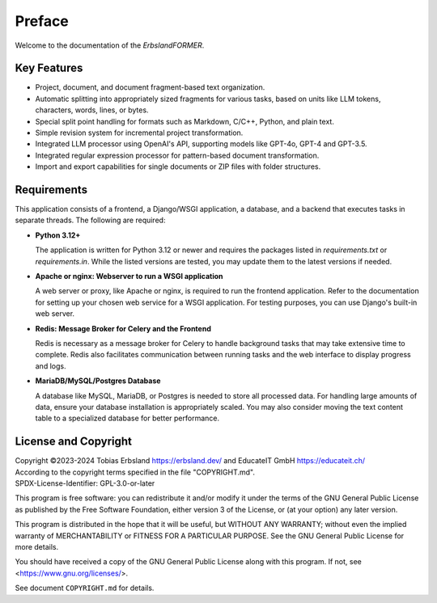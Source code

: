 
.. index::
    !single: Preface

=======
Preface
=======

Welcome to the documentation of the *ErbslandFORMER*.

Key Features
============

- Project, document, and document fragment-based text organization.
- Automatic splitting into appropriately sized fragments for various tasks, based on units like LLM tokens, characters, words, lines, or bytes.
- Special split point handling for formats such as Markdown, C/C++, Python, and plain text.
- Simple revision system for incremental project transformation.
- Integrated LLM processor using OpenAI's API, supporting models like GPT-4o, GPT-4 and GPT-3.5.
- Integrated regular expression processor for pattern-based document transformation.
- Import and export capabilities for single documents or ZIP files with folder structures.

Requirements
============

This application consists of a frontend, a Django/WSGI application, a database, and a backend that executes tasks in separate threads. The following are required:

- **Python 3.12+**

  The application is written for Python 3.12 or newer and requires the packages listed in `requirements.txt` or `requirements.in`. While the listed versions are tested, you may update them to the latest versions if needed.

- **Apache or nginx: Webserver to run a WSGI application**

  A web server or proxy, like Apache or nginx, is required to run the frontend application. Refer to the documentation for setting up your chosen web service for a WSGI application. For testing purposes, you can use Django's built-in web server.

- **Redis: Message Broker for Celery and the Frontend**

  Redis is necessary as a message broker for Celery to handle background tasks that may take extensive time to complete. Redis also facilitates communication between running tasks and the web interface to display progress and logs.

- **MariaDB/MySQL/Postgres Database**

  A database like MySQL, MariaDB, or Postgres is needed to store all processed data. For handling large amounts of data, ensure your database installation is appropriately scaled. You may also consider moving the text content table to a specialized database for better performance.

License and Copyright
=====================

| Copyright ©2023-2024 Tobias Erbsland https://erbsland.dev/ and EducateIT GmbH https://educateit.ch/
| According to the copyright terms specified in the file "COPYRIGHT.md".
| SPDX-License-Identifier: GPL-3.0-or-later

This program is free software: you can redistribute it and/or modify it under the terms of the GNU General Public License as published by the Free Software Foundation, either version 3 of the License, or (at your option) any later version.

This program is distributed in the hope that it will be useful, but WITHOUT ANY WARRANTY; without even the implied warranty of MERCHANTABILITY or FITNESS FOR A PARTICULAR PURPOSE.  See the GNU General Public License for more details.

You should have received a copy of the GNU General Public License along with this program.  If not, see <https://www.gnu.org/licenses/>.

See document ``COPYRIGHT.md`` for details.

